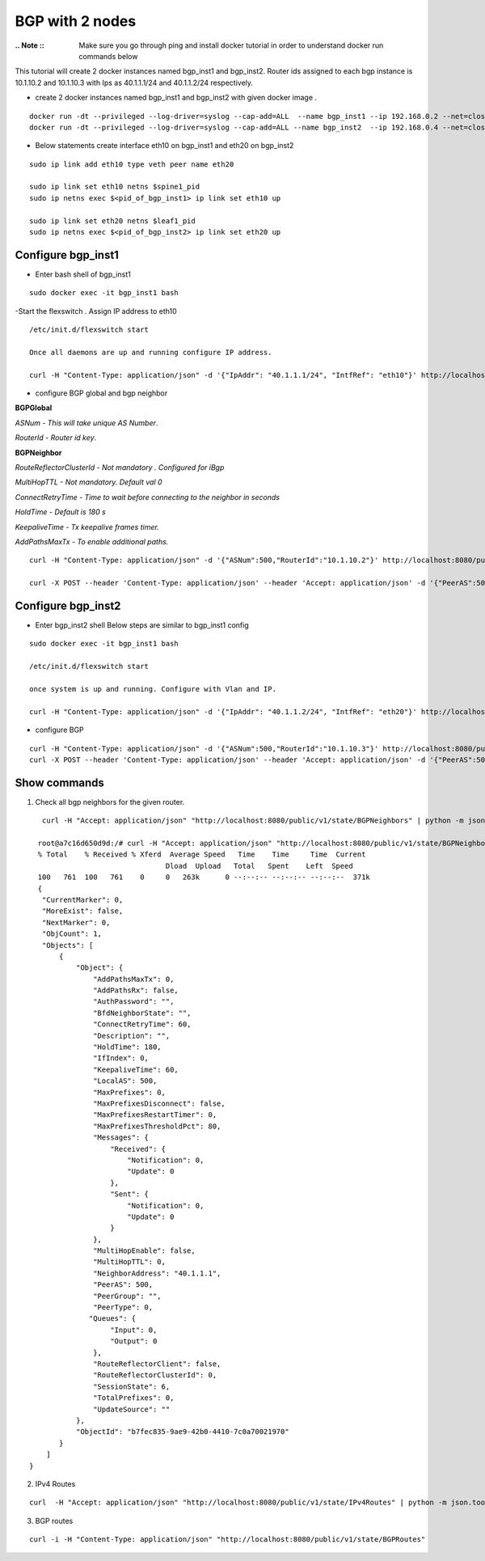 BGP with 2 nodes 
======================

:.. Note :: Make sure you go through ping and install docker tutorial in order to understand docker run commands below


This tutorial will create 2 docker instances named bgp_inst1 and bgp_inst2.
Router ids assigned to each bgp instance is 10.1.10.2 and 10.1.10.3 with Ips as
40.1.1.1/24 and 40.1.1.2/24 respectively.
 
-  create 2 docker instances named bgp_inst1 and bgp_inst2 with given docker image .

:: 


    docker run -dt --privileged --log-driver=syslog --cap-add=ALL  --name bgp_inst1 --ip 192.168.0.2 --net=clos-oob-network  -P libero18/ubuntu-14.04:Flexv43
    docker run -dt --privileged --log-driver=syslog --cap-add=ALL --name bgp_inst2  --ip 192.168.0.4 --net=clos-oob-network  -P libero18/ubuntu-14.04:Flexv43
 
-  Below statements create interface eth10 on bgp_inst1 and eth20 on bgp_inst2

:: 
    
    sudo ip link add eth10 type veth peer name eth20

    sudo ip link set eth10 netns $spine1_pid
    sudo ip netns exec $<pid_of_bgp_inst1> ip link set eth10 up

    sudo ip link set eth20 netns $leaf1_pid
    sudo ip netns exec $<pid_of_bgp_inst2> ip link set eth20 up
 
Configure bgp_inst1
"""""""""""""""""""""""""
-  Enter bash shell of bgp_inst1

::

    sudo docker exec -it bgp_inst1 bash
 

-Start the flexswitch . Assign IP address to eth10 
 
::

    /etc/init.d/flexswitch start
    
    Once all daemons are up and running configure IP address.
    
    curl -H "Content-Type: application/json" -d '{"IpAddr": "40.1.1.1/24", "IntfRef": "eth10"}' http://localhost:8080/public/v1/config/IPv4Intf
 
- configure BGP global and bgp neighbor

**BGPGlobal**

*ASNum - This will take unique AS Number*.

*RouterId - Router id key*.


**BGPNeighbor**

*RouteReflectorClusterId - Not mandatory . Configured for iBgp*

*MultiHopTTL - Not mandatory. Default val 0* 

*ConnectRetryTime - Time to wait before connecting to the neighbor in seconds*

*HoldTime - Default is 180 s*

*KeepaliveTime - Tx keepalive frames timer.*

*AddPathsMaxTx - To enable additional paths.*

::


    curl -H "Content-Type: application/json" -d '{"ASNum":500,"RouterId":"10.1.10.2"}' http://localhost:8080/public/v1/config/BGPGlobal
 
    curl -X POST --header 'Content-Type: application/json' --header 'Accept: application/json' -d '{"PeerAS":500,"NeighborAddress":"40.1.1.2","IfIndex":0,"RouteReflectorClusterId":0,"MultiHopTTL":0,"ConnectRetryTime":60,"HoldTime":180,"KeepaliveTime":60,"AddPathsMaxTx":0}' 'http://localhost:8080/public/v1/config/BGPNeighbor'
 
Configure bgp_inst2
"""""""""""""""""""""""""
-  Enter bgp_inst2 shell 
   Below steps are similar to bgp_inst1 config 
 
::


    sudo docker exec -it bgp_inst1 bash
  
    /etc/init.d/flexswitch start

    once system is up and running. Configure with Vlan and IP.

    curl -H "Content-Type: application/json" -d '{"IpAddr": "40.1.1.2/24", "IntfRef": "eth20"}' http://localhost:8080/public/v1/config/IPv4Intf
 
- configure BGP
 
::


    curl -H "Content-Type: application/json" -d '{"ASNum":500,"RouterId":"10.1.10.3"}' http://localhost:8080/public/v1/config/BGPGlobal
    curl -X POST --header 'Content-Type: application/json' --header 'Accept: application/json' -d '{"PeerAS":500,"NeighborAddress":"40.1.1.1","IfIndex":0,"RouteReflectorClusterId":0,"MultiHopTTL":0,"ConnectRetryTime":60,"HoldTime":180,"KeepaliveTime":60,"AddPathsMaxTx":0}' 'http://localhost:8080/public/v1/config/BGPNeighbor'
 

Show commands
""""""""""""""""""

1) Check all bgp neighbors for the given router.

:: 


    curl -H "Accept: application/json" "http://localhost:8080/public/v1/state/BGPNeighbors" | python -m json.tool

   root@a7c16d650d9d:/# curl -H "Accept: application/json" "http://localhost:8080/public/v1/state/BGPNeighbors" | python -m json.tool                                                                             
   % Total    % Received % Xferd  Average Speed   Time    Time     Time  Current
                                 Dload  Upload   Total   Spent    Left  Speed
   100   761  100   761    0     0   263k      0 --:--:-- --:--:-- --:--:--  371k
   {
    "CurrentMarker": 0,
    "MoreExist": false,
    "NextMarker": 0,
    "ObjCount": 1,
    "Objects": [
        {
            "Object": {
                "AddPathsMaxTx": 0,
                "AddPathsRx": false,
                "AuthPassword": "",
                "BfdNeighborState": "",
                "ConnectRetryTime": 60,
                "Description": "",
                "HoldTime": 180,
                "IfIndex": 0,
                "KeepaliveTime": 60,
                "LocalAS": 500,
                "MaxPrefixes": 0,
                "MaxPrefixesDisconnect": false,
                "MaxPrefixesRestartTimer": 0,
                "MaxPrefixesThresholdPct": 80,
                "Messages": {
                    "Received": {
                        "Notification": 0,
                        "Update": 0
                    },
                    "Sent": {
                        "Notification": 0,
                        "Update": 0
                    }
                },
                "MultiHopEnable": false,
                "MultiHopTTL": 0,
                "NeighborAddress": "40.1.1.1",
                "PeerAS": 500,
                "PeerGroup": "",
                "PeerType": 0,
               "Queues": {
                    "Input": 0,
                    "Output": 0
                },
                "RouteReflectorClient": false,
                "RouteReflectorClusterId": 0,
                "SessionState": 6,
                "TotalPrefixes": 0,
                "UpdateSource": ""
            },
            "ObjectId": "b7fec835-9ae9-42b0-4410-7c0a70021970"
        }
     ]
 }

 
2) IPv4 Routes 

::

    curl  -H "Accept: application/json" "http://localhost:8080/public/v1/state/IPv4Routes" | python -m json.tool

3) BGP routes 

::

    curl -i -H "Content-Type: application/json" "http://localhost:8080/public/v1/state/BGPRoutes"
